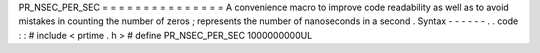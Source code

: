 PR_NSEC_PER_SEC
=
=
=
=
=
=
=
=
=
=
=
=
=
=
=
A
convenience
macro
to
improve
code
readability
as
well
as
to
avoid
mistakes
in
counting
the
number
of
zeros
;
represents
the
number
of
nanoseconds
in
a
second
.
Syntax
-
-
-
-
-
-
.
.
code
:
:
#
include
<
prtime
.
h
>
#
define
PR_NSEC_PER_SEC
1000000000UL
